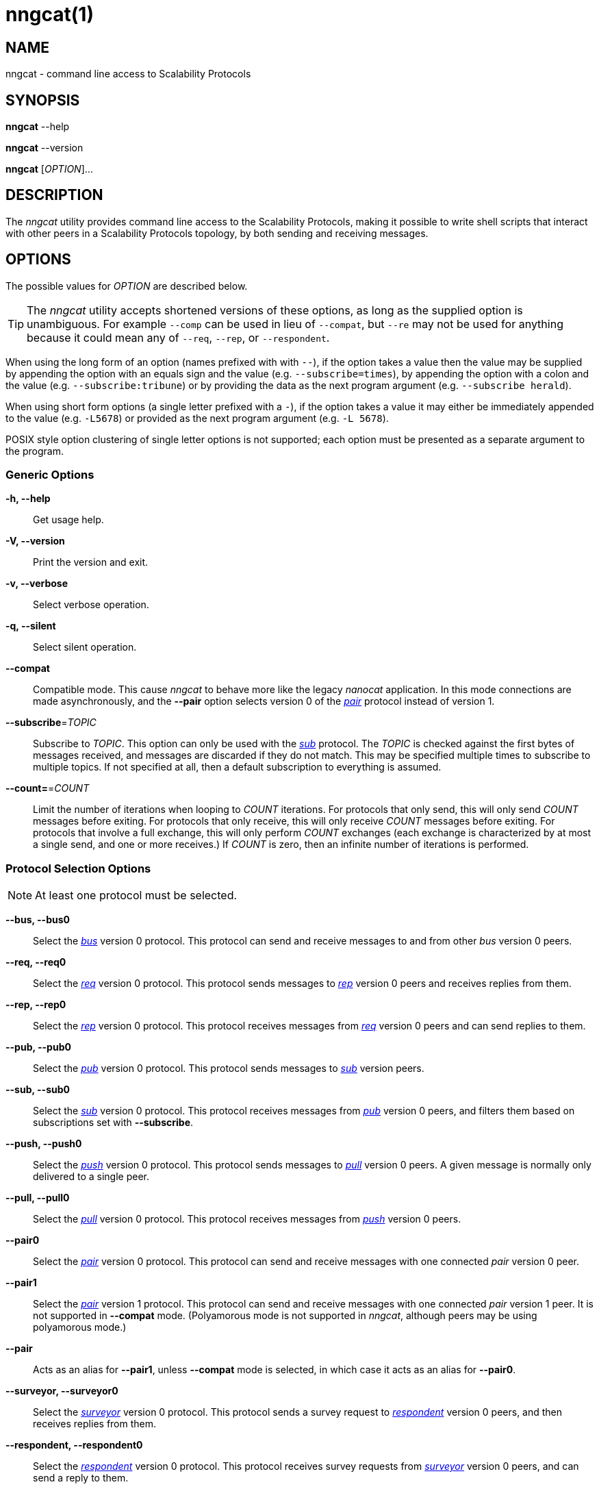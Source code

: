 = nngcat(1)
//
// Copyright 2018 Staysail Systems, Inc. <info@staysail.tech>
// Copyright 2018 Capitar IT Group BV <info@capitar.com>
//
// This document is supplied under the terms of the MIT License, a
// copy of which should be located in the distribution where this
// file was obtained (LICENSE.txt).  A copy of the license may also be
// found online at https://opensource.org/licenses/MIT.
//

== NAME

nngcat - command line access to Scalability Protocols

== SYNOPSIS

*nngcat* --help

*nngcat* --version

*nngcat* [_OPTION_]...

== DESCRIPTION

The ((_nngcat_)) utility provides command line access to the Scalability
Protocols, making it possible to write shell scripts that interact
with other peers in a Scalability Protocols topology, by both sending and
receiving messages.

== OPTIONS

The possible values for _OPTION_ are described below.

TIP: The _nngcat_ utility accepts shortened versions of these options, as long
as the supplied option is unambiguous.
For example `--comp` can be used in lieu
of `--compat`, but `--re` may not be used for anything because it could mean
any of `--req`, `--rep`, or `--respondent`.

When using the long form of an option (names prefixed with with `--`), if the
option takes a value then the value may be supplied by appending the option
with an equals sign and the value (e.g. `--subscribe=times`), by appending
the option with a colon and the value (e.g. `--subscribe:tribune`) or by
providing the data as the next program argument (e.g. `--subscribe herald`).

When using short form options (a single letter prefixed with a `-`),
if the option takes a value it may either be immediately appended to
the value (e.g. `-L5678`) or provided as the next program argument
(e.g. `-L 5678`).

POSIX style option clustering of single letter options is not supported;
each option must be presented as a separate argument to the program.

=== Generic Options
*-h, --help*::
  Get usage help.

*-V, --version*::
  Print the version and exit.

*-v, --verbose*::
  Select verbose operation.

*-q, --silent*::
  Select silent operation.

*--compat*::
  Compatible mode. (((compatible mode)))
  This cause _nngcat_ to behave more like the legacy
  _nanocat_ application.
  In this mode connections are made asynchronously,
  and the *--pair* option selects version 0 of
  the xref:nng_pair.7.adoc[_pair_] protocol instead of version 1.

*--subscribe*=_TOPIC_::
  Subscribe to _TOPIC_.  This option can only be used with the
  xref:nng_sub.7.adoc[_sub_] protocol.
  The _TOPIC_ is checked against the first bytes
  of messages received, and messages are discarded if they do not match.
  This may be specified multiple times to subscribe to multiple topics.
  If not specified at all, then a default subscription to everything is assumed.

*--count=*=_COUNT_::
  Limit the number of iterations when looping to _COUNT_ iterations.
  For protocols that only send, this will only send _COUNT_ messages before
  exiting.
  For protocols that only receive, this will only receive _COUNT_ messages
  before exiting.
  For protocols that involve a full exchange, this will only perform _COUNT_
  exchanges (each exchange is characterized by at most a single send, and
  one or more receives.)
  If _COUNT_ is zero, then an infinite number of iterations is performed.

=== Protocol Selection Options
NOTE: At least one protocol must be selected.

*--bus, --bus0*::
  Select the xref:nng_bus.7.adoc[_bus_] version 0 protocol.
  This protocol can send and receive messages to and from other _bus_ version 0
  peers.

*--req, --req0*::
  Select the xref:nng_req.7.adoc[_req_] version 0 protocol.
  This protocol sends messages to xref:nng_rep.7.adoc[_rep_] version 0
  peers and receives replies from them.

*--rep, --rep0*::
  Select the xref:nng_rep.7.adoc[_rep_] version 0 protocol.
  This protocol receives messages from xref:nng_req.7.adoc[_req_] version 0 peers
  and can send replies to them.

*--pub, --pub0*::
  Select the xref:nng_pub.7.adoc[_pub_] version 0 protocol.
  This protocol sends messages to xref:nng_sub.7.adoc[_sub_] version peers.

*--sub, --sub0*::
  Select the xref:nng_sub.7.adoc[_sub_] version 0 protocol.
  This protocol receives messages from xref:nng_pub.7.adoc[_pub_] version
  0 peers, and filters them based on subscriptions set with *--subscribe*.

*--push, --push0*::
  Select the xref:nng_push.7.adoc[_push_] version 0 protocol.
  This protocol sends messages to xref:nng_pull.7.adoc[_pull_] version 0 peers.
  A given message is normally only delivered to a single peer.

*--pull, --pull0*::
  Select the xref:nng_pull.7.adoc[_pull_] version 0 protocol.
  This protocol receives
  messages from xref:nng_push.7.adoc[_push_] version 0 peers.

*--pair0*::
  Select the xref:nng_pair.7.adoc[_pair_] version 0 protocol.
  This protocol can send and receive messages with one connected _pair_
  version 0 peer.

*--pair1*::
  Select the xref:nng_pair.7.adoc[_pair_] version 1 protocol.
  This protocol can send and receive messages with one connected _pair_
  version 1 peer.
  It is not supported in *--compat* mode.
  (Polyamorous mode is not supported
  in _nngcat_, although peers may be using polyamorous mode.)

*--pair*::
  Acts as an alias for *--pair1*, unless *--compat* mode is selected, in
  which case it acts as an alias for *--pair0*.

*--surveyor, --surveyor0*::
  Select the xref:nng_surveyor.7.adoc[_surveyor_] version 0 protocol.
  This protocol sends a survey request to xref:nng_respondent.7.adoc[_respondent_]
  version 0 peers, and then receives replies from them.

*--respondent, --respondent0*::
  Select the xref:nng_respondent.7.adoc[_respondent_] version 0 protocol.
  This protocol receives survey requests from xref:nng_surveyor.7.adoc[_surveyor_]
  version 0 peers, and can send a reply to them.

=== Peer Selection Options
NOTE: At least one peer address must be selected.

TIP: While legacy _nanocat_ only supported one peer, _nngcat_ can support
more than one peer on a given connection.

*--connect, --dial*=_URL_::
  Connect to the peer at the address specified by _URL_.

*--bind, --listen*=_URL_::
  Bind to, and accept connections from peers, at the address specified by _URL_.

*-x, --connect-ipc*=_PATH_::
  Connect to the IPC path specified by _PATH_.  This is the same as
  *--connect*=ipc://_PATH_.

*-X, --bind-ipc*=_PATH_::
  Bind to the IPC path specified by _PATH_.  This is the same as
  *--bind*=ipc://_PATH_.

*-l, --connect-local*=_PORT_::
  Connect to `localhost` at the TCP port specified by _PORT_.  This is the same
  as *--connect*=tcp://127.0.0.1:__PORT__.

*-L, --bind-local*=_PORT_::
  Bind to the TCP port specified by _PORT_.  This is the same as
  *--bind*=tcp://127.0.0.1:__PORT__.

=== Receive Options

Data messages received can be formatted in different ways.
These options can only be specified when using a protocol that
receives messages.

*-A, --ascii*::
  The same as specifying *--format*=`ascii`.

*-Q, --quoted*::
  The same as specifying *--format*=`quoted`.

*--hex*::
  The same as specifying *--format*=`hex`.

*--msgpack*::
  The same as specifying *--format*=`msgpack`.

*--raw*::
  The same as specifying *--format*=`raw`.

*--receive-timeout*=_SEC_::
  Give up receiving messages after _SEC_ seconds pass without any received
  messages.

*--recv-maxsz*=_COUNT_::
  Set the maximum message size socket will accept to _COUNT_ bytes.
  Messages larger than this will be discarded.
  The default is 1048576 (1 MB).
  To eliminate any restriction, use 0.

*--format*=_FORMAT_::
  Format data as indicated.  The _FORMAT_ can be any of:

`no`::: No output at all.

`raw`::: Raw output, every byte received is sent to standard output.

`ascii`::: ((ASCII)) safe, printable ASCII is emitted verbatim, with other
bytes substituted with `.` (period).

`quoted`:::  Messages are printed as ((quoted)) strings, using C language
conventions.

`hex`::: (((hex))) Messages are printed as quoted strings, with every byte appearing as an escaped hexadecimal value, such as `\x2E`.

`msgpack`::: (((msgpack)))(((MessagePack)))
Messages are emitted as https://msgpack.org[MessagePack] "bin format"
(byte arrays).

=== Transmit Options

Protocols that support sending data can use these options to select the data.

*-D, --data*=_DATA_::
  Use _DATA_ for the body of outgoing messages.

*-F, --file*=_FILE_::
  Use _FILE_ for the body of outgoing messages. If _FILE_ is _-_ the message body will be read from standard input.

*-i, --interval*=_SEC_::
  For protocols that send unsolicited data (as opposed to those that
  send data only in response to received messages), this will resend the
  outgoing message at repeating intervals of _SEC_ seconds.

*-d, --delay*=_SEC_::
  Wait _SEC_ seconds before sending the first outgoing message.
  This is useful to let connections establish before sending data, thereby
  avoiding message loss.

*--send-timeout*=_SEC_::
  Give up trying to send a message after _SEC_ seconds.

=== TLS Options

These options are only present if TLS is configured; they are ignored
when using addresses that are not secured with TLS.

*-k, --insecure*::
  Skip peer validation.

*-E, --cert*=_FILE_::
  Load own certificate from _FILE_.

*--key*=_FILE_::
  Load own key from _FILE_.
  Should be used in conjunction with *--cert*.
  If not specified, and *--cert* is specified, then a single file containing both
  the private key and the associated certificate is assumed.

*--cacert*=_FILE_::
  Load CA certificates from _FILE_.
  These CAs ("Certificate Authorities") are
  used as trust roots when validating certificates presented by peers.

=== ZeroTier Options

These options are only present if ZeroTier is configured; they are ignored
otherwise.

*--zt-home*=_DIRECTORY_::
  Directory for persistent ZeroTier node (key material, etc.)
  This directory must already exist.
  Only one program may use a ZeroTier node at a time;
  file locking is used to prevent this.

== EXAMPLES

.Echo service using request/reply.
[source,sh]
----
$ addr="tcp://127.0.0.1:4567"
$ nngcat --rep --listen=${addr} --data="42" --quoted &
$ nngcat --req --dial=${addr} --data="what is the answer?" --quoted
"what is the answer?"
"42"
----

.Send a chime every hour (3600 seconds).
[source,sh]
----
$ addr=ipc:///grandpa_clock
$ nngcat --pub --listen=${addr} --data "cuckoo" --interval 3600 &
$ nngcat --sub --dial=${addr} --quoted &
"cuckoo"
----

== SEE ALSO

[.text-left]
xref:libnng.3.adoc[libnng(3)],
xref:nng.7.adoc[nng(7)],
xref:nng_bus.7.adoc[nng_bus(7)],
xref:nng_pair.7.adoc[nng_pair(7)],
xref:nng_pub.7.adoc[nng_pub(7)],
xref:nng_pull.7.adoc[nng_pull(7)],
xref:nng_push.7.adoc[nng_push(7)],
xref:nng_sub.7.adoc[nng_sub(7)],
xref:nng_rep.7.adoc[nng_rep(7)],
xref:nng_req.7.adoc[nng_req(7)],
xref:nng_respondent.7.adoc[nng_respondent(7)],
xref:nng_surveyor.7.adoc[nng_surveyor(7)]
